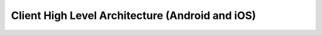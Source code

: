 Client High Level Architecture (Android and iOS)
================================================

.. image:: client-calls-hla.png
